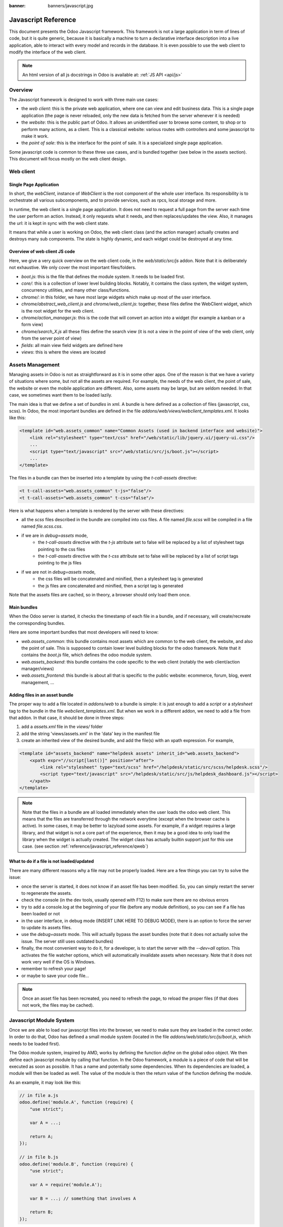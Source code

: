 :banner: banners/javascript.jpg

.. highlight:: javascript

.. default-domain:: js

=====================
Javascript Reference
=====================

This document presents the Odoo Javascript framework. This
framework is not a large application in term of lines of code, but it is quite
generic, because it is basically a machine to turn a declarative interface
description into a live application, able to interact with every model and
records in the database.  It is even possible to use the web client to modify
the interface of the web client.

.. note:: An html version of all js docstrings in Odoo is available at:
      :ref:`JS API <api/js>`

Overview
=========

The Javascript framework is designed to work with three main use cases:

- the *web client*: this is the private web application, where one can view and
  edit business data. This is a single page application (the page is never
  reloaded, only the new data is fetched from the server whenever it is needed)
- the *website*: this is the public part of Odoo.  It allows an unidentified
  user to browse some content, to shop or to perform many actions, as a client.
  This is a classical website: various routes with controllers and some
  javascript to make it work.
- the *point of sale*: this is the interface for the point of sale. It is a
  specialized single page application.

Some javascript code is common to these three use cases, and is bundled together
(see below in the assets section).  This document will focus mostly on the web
client design.

Web client
==========

Single Page Application
-----------------------

In short, the *webClient*, instance of *WebClient* is the root component of the
whole user interface.  Its responsibility is to orchestrate all various
subcomponents, and to provide services, such as rpcs, local storage and more.

In runtime, the web client is a single page application. It does not need to
request a full page from the server each time the user perform an action. Instead,
it only requests what it needs, and then replaces/updates the view. Also, it
manages the url: it is kept in sync with the web client state.

It means that while a user is working on Odoo, the web client class (and the
action manager) actually creates and destroys many sub components. The state is
highly dynamic, and each widget could be destroyed at any time.

Overview of web client JS code
-------------------------------------

Here, we give a very quick overview on the web client code, in
the *web/static/src/js* addon. Note that it is deliberately not exhaustive.
We only cover the most important files/folders.

- *boot.js*: this is the file that defines the module system.  It needs to be
  loaded first.
- *core/*: this is a collection of lower level building blocks. Notably, it
  contains the class system, the widget system, concurrency utilities, and many
  other class/functions.
- *chrome/*: in this folder, we have most large widgets which make up most of
  the user interface.
- *chrome/abstract_web_client.js* and *chrome/web_client.js*: together, these
  files define the WebClient widget, which is the root widget for the web client.
- *chrome/action_manager.js*: this is the code that will convert an action into
  a widget (for example a kanban or a form view)
- *chrome/search_X.js* all these files define the search view (it is not a view
  in the point of view of the web client, only from the server point of view)
- *fields*: all main view field widgets are defined here
- *views*: this is where the views are located

Assets Management
=================

Managing assets in Odoo is not as straightforward as it is in some other apps.
One of the reason is that we have a variety of situations where some, but not all
the assets are required.  For example, the needs of the web client, the point of
sale, the website or even the mobile application are different.  Also, some
assets may be large, but are seldom needed.  In that case, we sometimes want them
to be loaded lazily.

The main idea is that we define a set of *bundles* in xml.  A bundle is here defined as
a collection of files (javascript, css, scss). In Odoo, the most important
bundles are defined in the file *addons/web/views/webclient_templates.xml*. It looks
like this:

.. code-block:: xml

    <template id="web.assets_common" name="Common Assets (used in backend interface and website)">
        <link rel="stylesheet" type="text/css" href="/web/static/lib/jquery.ui/jquery-ui.css"/>
        ...
        <script type="text/javascript" src="/web/static/src/js/boot.js"></script>
        ...
    </template>


The files in a bundle can then be inserted into a template by using the *t-call-assets*
directive:

.. code-block:: xml

    <t t-call-assets="web.assets_common" t-js="false"/>
    <t t-call-assets="web.assets_common" t-css="false"/>

Here is what happens when a template is rendered by the server with these directives:

- all the *scss* files described in the bundle are compiled into css files. A file
  named *file.scss* will be compiled in a file named *file.scss.css*.

- if we are in *debug=assets* mode,
    - the *t-call-assets* directive with the *t-js* attribute set to false will
      be replaced by a list of stylesheet tags pointing to the css files
    - the *t-call-assets* directive with the *t-css* attribute set to false will
      be replaced by a list of script tags pointing to the js files

- if we are not in *debug=assets* mode,
    - the css files will be concatenated and minified, then a stylesheet tag is
      generated
    - the js files are concatenated and minified, then a script tag is generated

Note that the assets files are cached, so in theory, a browser should only load
them once.

Main bundles
------------
When the Odoo server is started, it checks the timestamp of each file in a bundle,
and if necessary, will create/recreate the corresponding bundles.

Here are some important bundles that most developers will need to know:

- *web.assets_common*: this bundle contains most assets which are common to the
  web client, the website, and also the point of sale. This is supposed to contain
  lower level building blocks for the odoo framework.  Note that it contains the
  *boot.js* file, which defines the odoo module system.

- *web.assets_backend*: this bundle contains the code specific to the web client
  (notably the web client/action manager/views)

- *web.assets_frontend*: this bundle is about all that is specific to the public
  website: ecommerce, forum, blog, event management, ...


Adding files in an asset bundle
-------------------------------

The proper way to add a file located in *addons/web* to a bundle is simple:
it is just enough to add a *script* or a *stylesheet* tag to the bundle in the
file *webclient_templates.xml*.  But when we work in a different addon, we need
to add a file from that addon.  In that case, it should be done in three steps:

1. add a *assets.xml* file in the *views/* folder
2. add the string 'views/assets.xml' in the 'data' key in the manifest file
3. create an inherited view of the desired bundle, and add the file(s) with an
   xpath expression. For example,

.. code-block:: xml

    <template id="assets_backend" name="helpdesk assets" inherit_id="web.assets_backend">
        <xpath expr="//script[last()]" position="after">
            <link rel="stylesheet" type="text/scss" href="/helpdesk/static/src/scss/helpdesk.scss"/>
            <script type="text/javascript" src="/helpdesk/static/src/js/helpdesk_dashboard.js"></script>
        </xpath>
    </template>


.. note ::

    Note that the files in a bundle are all loaded immediately when the user loads the
    odoo web client.  This means that the files are transferred through the network
    everytime (except when the browser cache is active).  In some cases, it may be
    better to lazyload some assets.  For example, if a widget requires a large
    library, and that widget is not a core part of the experience, then it may be
    a good idea to only load the library when the widget is actually created. The
    widget class has actually builtin support just for this use case. (see section
    :ref:`reference/javascript_reference/qweb`)

What to do if a file is not loaded/updated
------------------------------------------

There are many different reasons why a file may not be properly loaded.  Here
are a few things you can try to solve the issue:

- once the server is started, it does not know if an asset file has been
  modified.  So, you can simply restart the server to regenerate the assets.
- check the console (in the dev tools, usually opened with F12) to make sure
  there are no obvious errors
- try to add a console.log at the beginning of your file (before any module
  definition), so you can see if a file has been loaded or not
- in the user interface, in debug mode (INSERT LINK HERE TO DEBUG MODE), there
  is an option to force the server to update its assets files.
- use the *debug=assets* mode.  This will actually bypass the asset bundles (note
  that it does not actually solve the issue. The server still uses outdated bundles)
- finally, the most convenient way to do it, for a developer, is to start the
  server with the *--dev=all* option. This activates the file watcher options,
  which will automatically invalidate assets when necessary.  Note that it does
  not work very well if the OS is Windows.
- remember to refresh your page!
- or maybe to save your code file...

.. note::
    Once an asset file has been recreated, you need to refresh the page, to reload
    the proper files (if that does not work, the files may be cached).


Javascript Module System
========================

Once we are able to load our javascript files into the browser, we need to make
sure they are loaded in the correct order.  In order to do that, Odoo has defined
a small module system (located in the file *addons/web/static/src/js/boot.js*,
which needs to be loaded first).

The Odoo module system, inspired by AMD, works by defining the function *define*
on the global odoo object. We then define each javascript module by calling that
function.  In the Odoo framework, a module is a piece of code that will be executed
as soon as possible.  It has a name and potentially some dependencies.  When its
dependencies are loaded, a module will then be loaded as well.  The value of the
module is then the return value of the function defining the module.


As an example, it may look like this:


.. code-block:: javascript

    // in file a.js
    odoo.define('module.A', function (require) {
        "use strict";

        var A = ...;

        return A;
    });

    // in file b.js
    odoo.define('module.B', function (require) {
        "use strict";

        var A = require('module.A');

        var B = ...; // something that involves A

        return B;
    });

An alternative way to define a module is to give explicitly a list of dependencies
in the second argument.

.. code-block:: javascript

    odoo.define('module.Something', ['module.A', 'module.B'], function (require) {
        "use strict";

        var A = require('module.A');
        var B = require('module.B');

        // some code
    });


If some dependencies are missing/non ready, then the module will simply not be
loaded.  There will be a warning in the console after a few seconds.

Note that circular dependencies are not supported. It makes sense, but it means that one
needs to be careful.

Defining a module
-----------------

The *odoo.define* method is given three arguments:

- *moduleName*: the name of the javascript module.  It should be a unique string.
  The convention is to have the name of the odoo addon followed by a specific
  description. For example, 'web.Widget' describes a module defined in the *web*
  addon, which exports a *Widget* class (because the first letter is capitalized)

  If the name is not unique, an exception will be thrown and displayed in the
  console.

- *dependencies*: the second argument is optional. If given, it should be a list
  of strings, each corresponding to a javascript module.  This describes the
  dependencies that are required to be loaded before the module is executed. If
  the dependencies are not explicitly given here, then the module system will
  extract them from the function by calling toString on it, then using a regexp
  to find all *require* statements.

.. code-block:: javascript

      odoo.define('module.Something', ['web.ajax'], function (require) {
        "use strict";

        var ajax = require('web.ajax');

        // some code here
        return something;
    });

- finally, the last argument is a function which defines the module. Its return
  value is the value of the module, which may be passed to other modules requiring
  it.  Note that there is a small exception for asynchronous modules, see the
  next section.

If an error happens, it will be logged (in debug mode) in the console:

* ``Missing dependencies``:
  These modules do not appear in the page. It is possible that the JavaScript
  file is not in the page or that the module name is wrong
* ``Failed modules``:
  A javascript error is detected
* ``Rejected modules``:
  The module returns a rejected Promise. It (and its dependent modules) is not
  loaded.
* ``Rejected linked modules``:
  Modules who depend on a rejected module
* ``Non loaded modules``:
  Modules who depend on a missing or a failed module



Asynchronous modules
---------------------

It can happen that a module needs to perform some work before it is ready.  For
example, it could do a rpc to load some data.  In that case, the module can
simply return a promise.  In that case, the module system will simply
wait for the promise to complete before registering the module.

.. code-block:: javascript

    odoo.define('module.Something', function (require) {
        "use strict";

        var ajax = require('web.ajax');

        return ajax.rpc(...).then(function (result) {
            // some code here
            return something;
        });
    });


Best practices
----------------

- remember the convention for a module name: *addon name* suffixed with *module
  name*.
- declare all your dependencies at the top of the module. Also, they should be
  sorted alphabetically by module name. This makes it easier to understand your module.
- declare all exported values at the end
- try to avoid exporting too many things from one module.  It is usually better
  to simply export one thing in one (small/smallish) module.
- asynchronous modules can be used to simplify some use cases. For example,
  the *web.dom_ready* module returns a promise which will be resolved when the
  dom is actually ready. So, another module that needs the DOM could simply have
  a *require('web.dom_ready')* statement somewhere, and the code will only be
  executed when the DOM is ready.
- try to avoid defining more than one module in one file.  It may be convenient
  in the short term, but this is actually harder to maintain.


Class System
============

Odoo was developed before ECMAScript 6 classes were available.  In Ecmascript 5,
the standard way to define a class is to define a function and to add methods
on its prototype object.  This is fine, but it is slightly complex when we want
to use inheritance, mixins.

For these reasons, Odoo decided to use its own class system, inspired by John
Resig. The base Class is located in *web.Class*, in the file *class.js*.

Creating a subclass
-------------------

Let us discuss how classes are created.  The main mechanism is to use the
*extend* method (this is more or less the equivalent of *extend* in ES6 classes).

.. code-block:: javascript

    var Class = require('web.Class');

    var Animal = Class.extend({
        init: function () {
            this.x = 0;
            this.hunger = 0;
        },
        move: function () {
            this.x = this.x + 1;
            this.hunger = this.hunger + 1;
        },
        eat: function () {
            this.hunger = 0;
        },
    });


In this example, the *init* function is the constructor.  It will be called when
an instance is created.  Making an instance is done by using the *new* keyword.

Inheritance
-----------

It is convenient to be able to inherit an existing class.  This is simply done
by using the *extend* method on the superclass.  When a method is called, the
framework will secretly rebind a special method: *_super* to the currently
called method.  This allows us to use *this._super* whenever we need to call a
parent method.


.. code-block:: javascript

    var Animal = require('web.Animal');

    var Dog = Animal.extend({
        move: function () {
            this.bark();
            this._super.apply(this, arguments);
        },
        bark: function () {
            console.log('woof');
        },
    });

    var dog = new Dog();
    dog.move()

Mixins
------

The odoo Class system does not support multiple inheritance, but for those cases
when we need to share some behaviour, we have a mixin system: the *extend*
method can actually take an arbitrary number of arguments, and will combine all
of them in the new class.

.. code-block:: javascript

    var Animal = require('web.Animal');
    var DanceMixin = {
        dance: function () {
            console.log('dancing...');
        },
    };

    var Hamster = Animal.extend(DanceMixin, {
        sleep: function () {
            console.log('sleeping');
        },
    });

In this example, the *Hamster* class is a subclass of Animal, but it also mix
the DanceMixin in.


Patching an existing class
--------------------------

It is not common, but we sometimes need to modify another class *in place*. The
goal is to have a mechanism to change a class and all future/present instances.
This is done by using the *include* method:

.. code-block:: javascript

    var Hamster = require('web.Hamster');

    Hamster.include({
        sleep: function () {
            this._super.apply(this, arguments);
            console.log('zzzz');
        },
    });


This is obviously a dangerous operation and should be done with care.  But with
the way Odoo is structured, it is sometimes necessary in one addon to modify
the behavior of a widget/class defined in another addon.  Note that it will
modify all instances of the class, even if they have already been created.


Widgets
=======

The *Widget* class is really an important building block of the user interface.
Pretty much everything in the user interface is under the control of a widget.
The Widget class is defined in the module *web.Widget*, in *widget.js*.

In short, the features provided by the Widget class include:

* parent/child relationships between widgets (*PropertiesMixin*)
* extensive lifecycle management with safety features (e.g.
    automatically destroying children widgets during the destruction of a
    parent)
* automatic rendering with :ref:`qweb <reference/qweb>`
* various utility functions to help interacting with the outside environment.

Here is an example of a basic counter widget:

.. code-block:: javascript

    var Widget = require('web.Widget');

    var Counter = Widget.extend({
        template: 'some.template',
        events: {
            'click button': '_onClick',
        },
        init: function (parent, value) {
            this._super(parent);
            this.count = value;
        },
        _onClick: function () {
            this.count++;
            this.$('.val').text(this.count);
        },
    });

For this example, assume that the template *some.template* (and is properly
loaded: the template is in a file, which is properly defined in the *qweb* key
in the module manifest) is given by:

.. code-block:: xml

    <div t-name="some.template">
        <span class="val"><t t-esc="widget.count"/></span>
        <button>Increment</button>
    </div>

This example widget can be used in the following manner:

.. code-block:: javascript

    // Create the instance
    var counter = new Counter(this, 4);
    // Render and insert into DOM
    counter.appendTo(".some-div");

This example illustrates a few of the features of the *Widget* class, including
the event system, the template system, the constructor with the initial *parent* argument.

Widget Lifecycle
----------------

Like many component systems, the widget class has a well defined lifecycle. The
usual lifecycle is the following: *init* is called, then *willStart*, then the
rendering takes place, then *start* and finally *destroy*.

.. function:: Widget.init(parent)

    this is the constructor.  The init method is supposed to initialize the
    base state of the widget. It is synchronous and can be overridden to
    take more parameters from the widget's creator/parent

    :param parent: the new widget's parent, used to handle automatic
                    destruction and event propagation. Can be ``null`` for
                    the widget to have no parent.
    :type parent: :class:`~Widget`

.. function:: Widget.willStart()

    this method will be called once by the framework when a widget is created
    and in the process of being appended to the DOM.  The *willStart* method is a
    hook that should return a promise.  The JS framework will wait for this promise
    to complete before moving on to the rendering step.  Note that at this point,
    the widget does not have a DOM root element.  The *willStart* hook is mostly
    useful to perform some asynchronous work, such as fetching data from the server

.. function:: [Rendering]

    This step is automatically done by the framework.  What happens is
    that the framework checks if a template key is defined on the widget.  If that is
    the case, then it will render that template with the *widget* key bound to the
    widget in the rendering context (see the example above: we use *widget.count*
    in the QWeb template to read the value from the widget). If no template is
    defined, we read the *tagName* key and create a corresponding DOM element.
    When the rendering is done, we set the result as the $el property of the widget.
    After this, we automatically bind all events in the events and custom_events
    keys.

.. function:: Widget.start()

    when the rendering is complete, the framework will automatically call
    the *start* method.  This is useful to perform some specialized post-rendering
    work.  For example, setting up a library.

    Must return a promise to indicate when its work is done.

    :returns: promise

.. function:: Widget.destroy()

    This is always the final step in the life of a widget.  When a
    widget is destroyed, we basically perform all necessary cleanup operations:
    removing the widget from the component tree, unbinding all events, ...

    Automatically called when the widget's parent is destroyed,
    must be called explicitly if the widget has no parent or if it is
    removed but its parent remains.

Note that the willStart and start method are not necessarily called.  A widget
can be created (the *init* method will be called) and then destroyed (*destroy*
method) without ever having been appended to the DOM.  If that is the case, the
willStart and start will not even be called.

Widget API
----------

.. attribute:: Widget.tagName

    Used if the widget has no template defined. Defaults to ``div``,
    will be used as the tag name to create the DOM element to set as
    the widget's DOM root. It is possible to further customize this
    generated DOM root with the following attributes:


.. attribute:: Widget.id

    Used to generate an ``id`` attribute on the generated DOM
    root. Note that this is rarely needed, and is probably not a good idea
    if a widget can be used more than once.

.. attribute:: Widget.className

    Used to generate a ``class`` attribute on the generated DOM root. Note
    that it can actually contain more than one css class:
    *'some-class other-class'*

.. attribute:: Widget.attributes

    Mapping (object literal) of attribute names to attribute
    values. Each of these k:v pairs will be set as a DOM attribute
    on the generated DOM root.

.. attribute:: Widget.el

    raw DOM element set as root to the widget (only available after the start
    lifecycle method)

.. attribute:: Widget.$el

    jQuery wrapper around :attr:`~Widget.el`. (only available after the start
    lifecycle method)

.. attribute:: Widget.template

    Should be set to the name of a :ref:`QWeb template <reference/qweb>`.
    If set, the template will be rendered after the widget has been
    initialized but before it has been started. The root element generated by
    the template will be set as the DOM root of the widget.

.. attribute:: Widget.xmlDependencies

    List of paths to xml files that need to be loaded before the
    widget can be rendered. This will not induce loading anything that has already
    been loaded. This is useful when you want to load your templates lazily,
    or if you want to share a widget between the website and the web client
    interface.

    .. code-block:: javascript

        var EditorMenuBar = Widget.extend({
            xmlDependencies: ['/web_editor/static/src/xml/editor.xml'],
            ...

.. attribute:: Widget.events

    Events are a mapping of an event selector (an event name and an optional
    CSS selector separated by a space) to a callback. The callback can
    be the name of a widget's method or a function object. In either case, the
    ``this`` will be set to the widget:

    .. code-block:: javascript

        events: {
            'click p.oe_some_class a': 'some_method',
            'change input': function (e) {
                e.stopPropagation();
            }
        },

    The selector is used for jQuery's event delegation, the
    callback will only be triggered for descendants of the DOM root
    matching the selector. If the selector is left out
    (only an event name is specified), the event will be set directly on the
    widget's DOM root.

    Note: the use of an inline function is discouraged, and will probably be
    removed sometimes in the future.

.. attribute:: Widget.custom_events

    this is almost the same as the *events* attribute, but the keys
    are arbitrary strings.  They represent business events triggered by
    some sub widgets.  When an event is triggered, it will 'bubble up' the widget
    tree (see the section on component communication for more details).

.. function:: Widget.isDestroyed()

    :returns: ``true`` if the widget is being or has been destroyed, ``false``
              otherwise

.. function:: Widget.$(selector)

    Applies the CSS selector specified as parameter to the widget's
    DOM root:

    .. code-block:: javascript

        this.$(selector);

    is functionally identical to:

    .. code-block:: javascript

        this.$el.find(selector);

    :param String selector: CSS selector
    :returns: jQuery object

    .. note:: this helper method is similar to ``Backbone.View.$``

.. function:: Widget.setElement(element)

    Re-sets the widget's DOM root to the provided element, also
    handles re-setting the various aliases of the DOM root as well as
    unsetting and re-setting delegated events.

    :param Element element: a DOM element or jQuery object to set as
                            the widget's DOM root


Inserting a widget in the DOM
-----------------------------

.. function:: Widget.appendTo(element)

    Renders the widget and inserts it as the last child of the target, uses
    `.appendTo()`_

.. function:: Widget.prependTo(element)

    Renders the widget and inserts it as the first child of the target, uses
    `.prependTo()`_

.. function:: Widget.insertAfter(element)

    Renders the widget and inserts it as the preceding sibling of the target,
    uses `.insertAfter()`_

.. function:: Widget.insertBefore(element)

    Renders the widget and inserts it as the following sibling of the target,
    uses `.insertBefore()`_

All of these methods accept whatever the corresponding jQuery method accepts
(CSS selectors, DOM nodes or jQuery objects). They all return a promise
and are charged with three tasks:

* rendering the widget's root element via
    :func:`~Widget.renderElement`
* inserting the widget's root element in the DOM using whichever jQuery
    method they match
* starting the widget, and returning the result of starting it

Widget Guidelines
----------------------

* Identifiers (``id`` attribute) should be avoided. In generic applications
    and modules, ``id`` limits the re-usability of components and tends to make
    code more brittle. Most of the time, they can be replaced with nothing,
    classes or keeping a reference to a DOM node or jQuery element.

    If an ``id`` is absolutely necessary (because a third-party library requires
    one), the id should be partially generated using ``_.uniqueId()`` e.g.:

    .. code-block:: javascript

        this.id = _.uniqueId('my-widget-');

* Avoid predictable/common CSS class names. Class names such as "content" or
  "navigation" might match the desired meaning/semantics, but it is likely an
  other developer will have the same need, creating a naming conflict and
  unintended behavior. Generic class names should be prefixed with e.g. the
  name of the component they belong to (creating "informal" namespaces, much
  as in C or Objective-C).

* Global selectors should be avoided. Because a component may be used several
  times in a single page (an example in Odoo is dashboards), queries should be
  restricted to a given component's scope. Unfiltered selections such as
  ``$(selector)`` or ``document.querySelectorAll(selector)`` will generally
  lead to unintended or incorrect behavior.  Odoo Web's
  :class:`~Widget` has an attribute providing its DOM root
  (:attr:`~Widget.$el`), and a shortcut to select nodes directly
  (:func:`~Widget.$`).

* More generally, never assume your components own or controls anything beyond
  its own personal :attr:`~Widget.$el` (so, avoid using a reference to the
  parent widget)

* Html templating/rendering should use QWeb unless absolutely trivial.

* All interactive components (components displaying information to the screen
  or intercepting DOM events) must inherit from :class:`~Widget`
  and correctly implement and use its API and life cycle.

* Make sure to wait for start to be finished before using $el e.g.:

    .. code-block:: javascript

        var Widget = require('web.Widget');

        var AlmostCorrectWidget = Widget.extend({
            start: function () {
                this.$el.hasClass(....) // in theory, $el is already set, but you don't know what the parent will do with it, better call super first
                return this._super.apply(arguments);
            },
        });

        var IncorrectWidget = Widget.extend({
            start: function () {
                this._super.apply(arguments); // the parent promise is lost, nobody will wait for the start of this widget
                this.$el.hasClass(....)
            },
        });

        var CorrectWidget = Widget.extend({
            start: function () {
                var self = this;
                return this._super.apply(arguments).then(function() {
                    self.$el.hasClass(....) // this works, no promise is lost and the code executes in a controlled order: first super, then our code.
                });
            },
        });

.. _reference/javascript_reference/qweb:

QWeb Template Engine
====================

The web client uses the :doc:`qweb` template engine to render widgets (unless they
override the *renderElement* method to do something else).
The Qweb JS template engine is based on XML, and is mostly compatible with the
python implementation.

Now, let us explain how the templates are loaded.  Whenever the web client
starts, a rpc is made to the */web/webclient/qweb* route.  The server will then
return a list of all templates defined in data files for each installed modules.
The correct files are listed in the *qweb* entry in each module manifest.

The web client will wait for that list of template to be loaded, before starting
its first widget.

This mechanism works quite well for our needs, but sometimes, we want to lazy
load a template.  For example, imagine that we have a widget which is rarely
used.  In that case, maybe we prefer to not load its template in the main file,
in order to make the web client slightly lighter.  In that case, we can use the
*xmlDependencies* key of the Widget:

.. code-block:: javascript

    var Widget = require('web.Widget');

    var Counter = Widget.extend({
        template: 'some.template',
        xmlDependencies: ['/myaddon/path/to/my/file.xml'],

        ...

    });

With this, the *Counter* widget will load the xmlDependencies files in its
*willStart* method, so the template will be ready when the rendering is performed.


Event system
============

There are currently two event systems supported by Odoo: a simple system which
allows adding listeners and triggering events, and a more complete system that
also makes events 'bubble up'.

Both of these event systems are implemented in the *EventDispatcherMixin*, in
the file *mixins.js*. This mixin is included in the *Widget* class.

Base Event system
-----------------

This event system was historically the first.  It implements a simple bus
pattern. We have 4 main methods:

- *on*: this is used to register a listener on an event.
- *off*: useful to remove events listener.
- *once*: this is used to register a listener that will only be called once.
- *trigger*: trigger an event. This will cause each listeners to be called.

Here is an example on how this event system could be used:

.. code-block:: javascript

    var Widget = require('web.Widget');
    var Counter = require('myModule.Counter');

    var MyWidget = Widget.extend({
        start: function () {
            this.counter = new Counter(this);
            this.counter.on('valuechange', this, this._onValueChange);
            var def = this.counter.appendTo(this.$el);
            return Promise.all([def, this._super.apply(this, arguments)]);
        },
        _onValueChange: function (val) {
            // do something with val
        },
    });

    // in Counter widget, we need to call the trigger method:

    ... this.trigger('valuechange', someValue);


.. warning::
    the use of this event system is discouraged, we plan to replace each
    *trigger* method by the *trigger_up* method from the extended event system

Extended Event System
---------------------

The custom event widgets is a more advanced system, which mimic the DOM events
API.  Whenever an event is triggered, it will 'bubble up' the component tree,
until it reaches the root widget, or is stopped.

- *trigger_up*: this is the method that will create a small *OdooEvent* and
  dispatch it in the component tree.  Note that it will start with the component
  that triggered the event
- *custom_events*: this is the equivalent of the *event* dictionary, but for
  odoo events.

The OdooEvent class is very simple.  It has three public attributes: *target*
(the widget that triggered the event), *name* (the event name) and *data* (the
payload).  It also has 2 methods: *stopPropagation* and *is_stopped*.

The previous example can be updated to use the custom event system:

.. code-block:: javascript

    var Widget = require('web.Widget');
    var Counter = require('myModule.Counter');

    var MyWidget = Widget.extend({
        custom_events: {
            valuechange: '_onValueChange'
        },
        start: function () {
            this.counter = new Counter(this);
            var def = this.counter.appendTo(this.$el);
            return Promise.all([def, this._super.apply(this, arguments)]);
        },
        _onValueChange: function(event) {
            // do something with event.data.val
        },
    });

    // in Counter widget, we need to call the trigger_up method:

    ... this.trigger_up('valuechange', {value: someValue});


Registries
===========

A common need in the Odoo ecosystem is to extend/change the behaviour of the
base system from the outside (by installing an application, i.e. a different
module).  For example, one may need to add a new widget type in some views.  In
that case, and many others, the usual process is to create the desired component,
then add it to a registry (registering step), to make the rest of the web client
aware of its existence.

There are a few registries available in the system:

- field registry (exported by 'web.field_registry'). The field registry contains
    all field widgets known to the web client.  Whenever a view (typically, form,
    or list/kanban) needs a field widget, this is where it will look. A typical
    use case look like this:

    .. code-block:: javascript

        var fieldRegistry = require('web.field_registry');

        var FieldPad = ...;

        fieldRegistry.add('pad', FieldPad);

    Note that each value should be a subclass of *AbstractField*

- view registry: this registry contains all JS views known to the web client
    (and in particular, the view manager).  Each value of this registry should
    be a subclass of *AbstractView*

- action registry: we keep track of all client actions in this registry.  This
    is where the action manager looks up whenever it needs to create a client
    action.  In version 11, each value should simply be a subclass of *Widget*.
    However, in version 12, the values are required to be *AbstractAction*.


Communication between widgets
=============================

There are many ways to communicate between components.

* From a parent to its child:
    this is a simple case. The parent widget can simply call a method on its
    child:

    .. code-block:: javascript

        this.someWidget.update(someInfo);

* From a widget to its parent/some ancestor:
    in this case, the widget's job is simply to notify its environment that
    something happened.  Since we do not want the widget to have a reference to
    its parent (this would couple the widget with its parent's implementation),
    the best way to proceed is usually to trigger an event, which will bubble up
    the component tree, by using the ``trigger_up`` method:

    .. code-block:: javascript

        this.trigger_up('open_record', { record: record, id: id});

    This event will be triggered on the widget, then will bubble up and be
    eventually caught by some upstream widget:

    .. code-block:: javascript

        var SomeAncestor = Widget.extend({
            custom_events: {
                'open_record': '_onOpenRecord',
            },
            _onOpenRecord: function (event) {
                var record = event.data.record;
                var id = event.data.id;
                // do something with the event.
            },
        });

* Cross component:
    Cross component communication can be achieved by using a bus.  This is not
    the preferred form of communication, because it has the disadvantage of
    making the code harder to maintain.  However, it has the advantage of
    decoupling the components.  In that case, this is simply done by triggering
    and listening to events on a bus.  For example:

    .. code-block:: javascript

        // in WidgetA
        var core = require('web.core');

        var WidgetA = Widget.extend({
            ...
            start: function () {
                core.bus.on('barcode_scanned', this, this._onBarcodeScanned);
            },
        });

        // in WidgetB
        var WidgetB = Widget.extend({
            ...
            someFunction: function (barcode) {
                core.bus.trigger('barcode_scanned', barcode);
            },
        });


    In this example, we use the bus exported by *web.core*, but this is not
    required. A bus could be created for a specific purpose.

Services
========

In version 11.0, we introduced the notion of *service*.  The main idea is to
give to sub components a controlled way to access their environment, in a way
that allow the framework enough control, and which is testable.

The service system is organized around three ideas: services, service providers
and widgets.  The way it works is that widgets trigger (with *trigger_up*)
events, these events bubble up to a service provider, which will ask a service
to perform a task, then maybe return an answer.

Service
--------

A service is an instance of the *AbstractService* class.  It basically only has
a name and a few methods.  Its job is to perform some work, typically something
depending on the environment.

For example, we have the *ajax* service (job is to perform a rpc), the
*localStorage* (interact with the browser local storage) and many others.

Here is a simplified example on how the ajax service is implemented:

.. code-block:: javascript

    var AbstractService = require('web.AbstractService');

    var AjaxService = AbstractService.extend({
        name: 'ajax',
        rpc: function (...) {
            return ...;
        },
    });

This service is named 'ajax' and define one method, *rpc*.

Service Provider
----------------

For services to work, it is necessary that we have a service provider ready to
dispatch the custom events.  In the *backend* (web client), this is done by the
main web client instance. Note that the code for the service provider comes from
the *ServiceProviderMixin*.


Widget
------

The widget is the part that requests a service.  In order to do that, it simply
triggers an event *call_service* (typically by using the helper function *call*).
This event will bubble up and communicate the intent to the rest of the system.

In practice, some functions are so frequently called that we have some helpers
functions to make them easier to use. For example, the *_rpc* method is a helper
that helps making a rpc.

.. code-block:: javascript

    var SomeWidget = Widget.extend({
        _getActivityModelViewID: function (model) {
            return this._rpc({
                model: model,
                method: 'get_activity_view_id'
            });
        },
    });

.. warning::
    If a widget is destroyed, it will be detached from the main component tree
    and will not have a parent.  In that case, the events will not bubble up, which
    means that the work will not be done.  This is usually exactly what we want from
    a destroyed widget.

RPCs
----

The rpc functionality is supplied by the ajax service.  But most people will
probably only interact with the *_rpc* helpers.

There are typically two usecases when working on Odoo: one may need to call a
method on a (python) model (this goes through a controller *call_kw*), or one
may need to directly call a controller (available on some route).

* Calling a method on a python model:

.. code-block:: javascript

    return this._rpc({
        model: 'some.model',
        method: 'some_method',
        args: [some, args],
    });

* Directly calling a controller:

.. code-block:: javascript

    return this._rpc({
        route: '/some/route/',
        params: { some: kwargs},
    });

Notifications
==============

The Odoo framework has a standard way to communicate various informations to the
user: notifications, which are displayed on the top right of the user interface.

There are two types of notifications:

- *notification*: useful to display some feedback.  For example, whenever a user
  unsubscribed to a channel.

- *warning*: useful to display some important/urgent information.  Typically
  most kind of (recoverable) errors in the system.

Also, notifications can be used to ask a question to the user without disturbing
its workflow.  Imagine a phone call received through VOIP: a sticky notification
could be displayed with two buttons *Accept* and *Decline*.

Notification system
-------------------

The notification system in Odoo is designed with the following components:

- a *Notification* widget: this is a simple widget that is meant to be created
  and displayed with the desired information

- a *NotificationService*: a service whose responsibility is to create and
  destroy notifications whenever a request is done (with a custom_event). Note
  that the web client is a service provider.

- a client action *display_notification*: this allows to trigger the display
  of a notification from python (e.g. in the method called when the user
  clicked on a button of type object).

- two helper functions in *ServiceMixin*: *do_notify* and *do_warn*


Displaying a notification
-------------------------
The most common way to display a notification is by using two methods that come
from the *ServiceMixin*:

- *do_notify(title, message, sticky, className)*:
    Display a notification of type *notification*.

    - *title*: string. This will be displayed on the top as a title

    - *message*: string, the content of the notification

    - *sticky*: boolean, optional. If true, the notification will stay until the
      user dismisses it.  Otherwise, the notification will be automatically
      closed after a short delay.

    - *className*: string, optional.  This is a css class name that will be
      automatically added to the notification.  This could be useful for styling
      purpose, even though its use is discouraged.

- *do_warn(title, message, sticky, className)*:
    Display a notification of type *warning*.

    - *title*: string. This will be displayed on the top as a title

    - *message*: string, the content of the notification

    - *sticky*: boolean, optional. If true, the notification will stay until the
      user dismisses it.  Otherwise, the notification will be automatically
      closed after a short delay.

    - *className*: string, optional.  This is a css class name that will be
      automatically added to the notification.  This could be useful for styling
      purpose, even though its use is discouraged.

Here are two examples on how to use these methods:

.. code-block:: javascript

    // note that we call _t on the text to make sure it is properly translated.
    this.do_notify(_t("Success"), _t("Your signature request has been sent."));

    this.do_warn(_t("Error"), _t("Filter name is required."));

Here an example in python:

.. code-block:: python

    # note that we call _(string) on the text to make sure it is properly translated.
    def show_notification(self):
        return {
            'type': 'ir.actions.client',
            'tag': 'display_notification',
            'params': {
                'title': _('Success'),
                'message': _('Your signature request has been sent.'),
                'sticky': False,
            }
        }

Systray
=======

The Systray is the right part of the menu bar in the interface, where the web
client displays a few widgets, such as a messaging menu.

When the SystrayMenu is created by the menu, it will look for all registered
widgets and add them as a sub widget at the proper place.

There is currently no specific API for systray widgets.  They are supposed to
be simple widgets, and can communicate with their environment just like other
widgets with the *trigger_up* method.

Adding a new Systray Item
-------------------------

There is no systray registry.  The proper way to add a widget is to add it to
the class variable SystrayMenu.items.

.. code-block:: javascript

    var SystrayMenu = require('web.SystrayMenu');

    var MySystrayWidget = Widget.extend({
        ...
    });

    SystrayMenu.Items.push(MySystrayWidget);


Ordering
--------

Before adding the widget to himself, the Systray Menu will sort the items by
a sequence property. If that property is not present on the prototype, it will
use 50 instead.  So, to position a systray item to be on the right, one can
set a very high sequence number (and conversely, a low number to put it on the
left).

.. code-block:: javascript

    MySystrayWidget.prototype.sequence = 100;


Translation management
======================

Some translations are made on the server side (basically all text strings rendered or
processed by the server), but there are strings in the static files that need
to be translated.  The way it currently works is the following:

- each translatable string is tagged with the special function *_t* (available in
  the JS module *web.core*
- these strings are used by the server to generate the proper PO files
- whenever the web client is loaded, it will call the route */web/webclient/translations*,
  which returns a list of all translatable terms
- in runtime, whenever the function *_t* is called, it will look up in this list
  in order to find a translation, and return it or the original string if none
  is found.

Note that translations are explained in more details, from the server point of
view, in the document :doc:`translations`.

There are two important functions for the translations in javascript: *_t* and
*_lt*.  The difference is that *_lt* is lazily evaluated.

.. code-block:: javascript

    var core = require('web.core');

    var _t = core._t;
    var _lt = core._lt;

    var SomeWidget = Widget.extend({
        exampleString: _lt('this should be translated'),
        ...
        someMethod: function () {
            var str = _t('some text');
            ...
        },
    });

In this example, the *_lt* is necessary because the translations are not ready
when the module is loaded.

Note that translation functions need some care.  The string given in argument
should not be dynamic.

Session
=======

There is a specific module provided by the web client which contains some
information specific to the user current *session*.  Some notable keys are

- uid: the current user ID (its ID as a *res.users*)
- user_name: the user name, as a string
- the user context (user ID, language and timezone)
- partner_id: the ID of the partner associated to the current user
- db: the name of the database currently being in use

Adding information to the session
---------------------------------

When the /web route is loaded, the server will inject some session information
in the template a script tag. The information will be read from the method
*session_info* of the model *ir.http*.  So, if one wants to add a specific
information, it can be done by overriding the session_info method and adding it
to the dictionary.

.. code-block:: python

    from odoo import models
    from odoo.http import request


    class IrHttp(models.AbstractModel):
        _inherit = 'ir.http'

        def session_info(self):
            result = super(IrHttp, self).session_info()
            result['some_key'] = get_some_value_from_db()
            return result

Now, the value can be obtained in javascript by reading it in the session:

.. code-block:: javascript

    var session = require('web.session');
    var myValue = session.some_key;
    ...

Note that this mechanism is designed to reduce the amount of communication
needed by the web client to be ready.  It is more appropriate for data which is
cheap to compute (a slow session_info call will delay the loading for the web
client for everyone), and for data which is required early in the initialization
process.

Views
======

The word 'view' has more than one meaning. This section is about the design of
the javascript code of the views, not the structure of the *arch* or anything
else.

In 2017, Odoo replaced the previous view code with a new architecture.  The
main need was to separate the rendering logic from the model logic.


Views (in a generic sense) are now described with  4 pieces: a View, a
Controller, a Renderer and a Model.  The API of these 4 pieces is described in
the AbstractView, AbstractController, AbstractRenderer and AbstractModel classes.

.. raw:: html

    <svg width="550" height="173">
        <!-- Created with Method Draw - https://github.com/duopixel/Method-Draw/ -->
        <path id="svg_1" d="m147.42498,79.79206c0.09944,-8.18859 -0.06363,-16.38812 0.81774,-24.5623c21.65679,2.68895 43.05815,7.08874 64.35,11.04543c1.14304,-4.01519 0.60504,-7.34585 1.59817,-11.05817c13.67878,7.81176 27.23421,15.73476 40.23409,24.03505c-12.47212,9.41539 -26.77809,17.592 -40.82272,25.96494c-0.4548,-3.89916 -0.90967,-7.79828 -1.36448,-11.69744c-20.69972,3.77225 -42.59036,7.6724 -63.42391,11.12096c-1.41678,-7.95741 -1.37514,-16.62327 -1.38888,-24.84846z" stroke-width="1.5" stroke="#000" fill="#fff"/>
        <rect id="svg_3" height="41" width="110" y="57.5" x="7" fill-opacity="null" stroke-opacity="null" stroke-width="1.5" stroke="#000" fill="#fff"/>
        <rect stroke="#000" id="svg_5" height="41" width="135" y="20.5" x="328" fill-opacity="null" stroke-opacity="null" stroke-width="1.5" fill="#fff"/>
        <rect stroke="#000" id="svg_6" height="41" width="128" y="102.5" x="262" fill-opacity="null" stroke-opacity="null" stroke-width="1.5" fill="#fff"/>
        <rect stroke="#000" id="svg_7" height="41" width="119" y="100.5" x="417" fill-opacity="null" stroke-opacity="null" stroke-width="1.5" fill="#fff"/>
        <line stroke-linecap="null" stroke-linejoin="null" id="svg_8" y2="96.5" x2="317" y1="65.5" x1="364" fill-opacity="null" stroke-opacity="null" stroke-width="1.5" stroke="#000" fill="none"/>
        <line stroke-linecap="null" stroke-linejoin="null" id="svg_9" y2="96.5" x2="467" y1="63.5" x1="425" fill-opacity="null" stroke-opacity="null" stroke-width="1.5" stroke="#000" fill="none"/>
        <text xml:space="preserve" text-anchor="start" font-family="Helvetica, Arial, sans-serif" font-size="24" id="svg_10" y="83.5" x="38" fill-opacity="null" stroke-opacity="null" stroke-width="0" stroke="#000" fill="#000000">View</text>
        <text xml:space="preserve" text-anchor="start" font-family="Helvetica, Arial, sans-serif" font-size="24" id="svg_11" y="44.5" x="346" fill-opacity="null" stroke-opacity="null" stroke-width="0" stroke="#000" fill="#000000">Controller</text>
        <text xml:space="preserve" text-anchor="start" font-family="Helvetica, Arial, sans-serif" font-size="24" id="svg_12" y="128.5" x="276" fill-opacity="null" stroke-opacity="null" stroke-width="0" stroke="#000" fill="#000000">Renderer</text>
        <text xml:space="preserve" text-anchor="start" font-family="Helvetica, Arial, sans-serif" font-size="24" id="svg_13" y="127.5" x="442" fill-opacity="null" stroke-opacity="null" stroke-width="0" stroke="#000" fill="#000000">Model</text>
    </svg>

- the View is the factory. Its job is to get a set of fields, arch, context and
  some other parameters, then to construct a Controller/Renderer/Model triplet.

  The view's role is to properly setup each piece of the MVC pattern, with the correct
  information.  Usually, it has to process the arch string and extract the
  data necessary for each other parts of the view.

  Note that the view is a class, not a widget.  Once its job has been done, it
  can be discarded.

- the Renderer has one job: representing the data being viewed in a DOM element.
  Each view can render the data in a different way.  Also, it should listen on
  appropriate user actions and notify its parent (the Controller) if necessary.

  The Renderer is the V in the MVC pattern.

- the Model: its job is to fetch and hold the state of the view.  Usually, it
  represents in some way a set of records in the database.  The Model is the
  owner of the 'business data'. It is the M in the MVC pattern.

- the Controller: its job is to coordinate the renderer and the model.  Also, it
  is the main entry point for the rest of the web client.  For example, when
  the user changes something in the search view, the *update* method of the
  controller will be called with the appropriate information.

  It is the C in the MVC pattern.

.. note::
    The JS code for the views has been designed to be usable outside of the
    context of a view manager/action manager.  They could be used in a client action,
    or, they could be displayed in the public website (with some work on the assets).

.. _reference/js/widgets:

Field Widgets
=============

A good part of the web client experience is about editing and creating data. Most
of that work is done with the help of field widgets, which are aware of the field
type and of the specific details on how a value should be displayed and edited.

AbstractField
-------------

The *AbstractField* class is the base class for all widgets in a view, for all
views that support them (currently: Form, List, Kanban).

There are many differences between the v11 field widgets and the previous versions.
Let us mention the most important ones:

- the widgets are shared between all views (well, Form/List/Kanban). No need to
  duplicate the implementation anymore.  Note that it is possible to have a
  specialized version of a widget for a view, by prefixing it with the view name
  in the view registry: *list.many2one* will be chosen in priority over *many2one*.
- the widgets are no longer the owner of the field value.  They only represent
  the data and communicate with the rest of the view.
- the widgets do no longer need to be able to switch between edit and readonly
  mode.  Now, when such a change is necessary, the widget will be destroyed and
  rerendered again.  It is not a problem, since they do not own their value
  anyway
- the field widgets can be used outside of a view.  Their API is slightly
  awkward, but they are designed to be standalone.

Decorations
-----------

Like the list view, field widgets have a simple support for decorations. The
goal of decorations is to have a simple way to specify a text color depending on
the record current state.  For example,

.. code-block:: xml

    <field name="state" decoration-danger="amount &lt; 10000"/>

The valid decoration names are:

- decoration-bf
- decoration-it
- decoration-danger
- decoration-info
- decoration-muted
- decoration-primary
- decoration-success
- decoration-warning

Each decoration *decoration-X* will be mapped to a css class *text-X*, which is
a standard bootstrap css class (except for *text-it* and *text-bf*, which are
handled by odoo and correspond to italic and bold, respectively).  Note that the
value of the decoration attribute should be a valid python expression, which
will be evaluated with the record as evaluation context.

Non relational fields
---------------------

We document here all non relational fields available by default, in no particular
order.

- integer (FieldInteger)
    This is the default field type for fields of type *integer*.

    - Supported field types: *integer*

    Options:

    - type: setting the input type (*text* by default, can be set on *number*)

    On edit mode, the field is rendered as an input with the HTML attribute type
    setted on *number* (so user can benefit the native support, especially on
    mobile). In this case, the default formatting is disabled to avoid incompability.

    .. code-block:: xml

        <field name="int_value" options='{"type": "number"}'/>

    - step: set the step to the value up and down when the user click on buttons
        (only for input of type number, 1 by default)

    .. code-block:: xml

        <field name="int_value" options='{"type": "number", "step": 100}'/>

    - format: should the number be formatted. (true by default)

    By default, numbers are formatted according to locale parameters.
        This option will prevent the field's value from being formatted.

    .. code-block:: xml

        <field name="int_value" options='{"format": false}'/>

- float (FieldFloat)
    This is the default field type for fields of type *float*.

    - Supported field types: *float*

    Attributes:

    - digits: displayed precision

    .. code-block:: xml

        <field name="factor" digits="[42,5]"/>

    Options:

    - type: setting the input type (*text* by default, can be set on *number*)

    On edit mode, the field is rendered as an input with the HTML attribute type
    setted on *number* (so user can benefit the native support, especially on
    mobile). In this case, the default formatting is disabled to avoid incompability.

    .. code-block:: xml

        <field name="int_value" options='{"type": "number"}'/>

    - step: set the step to the value up and down when the user click on buttons
        (only for input of type number, 1 by default)

    .. code-block:: xml

        <field name="int_value" options='{"type": "number", "step": 0.1}'/>

    - format: should the number be formatted. (true by default)

    By default, numbers are formatted according to locale parameters.
        This option will prevent the field's value from being formatted.

    .. code-block:: xml

        <field name="int_value" options='{"format": false}'/>

- float_time (FieldFloatTime)
    The goal of this widget is to display properly a float value that represents
    a time interval (in hours).  So, for example, 0.5 should be formatted as 0:30,
    or 4.75 correspond to 4:45.

    - Supported field types: *float*

- float_factor (FieldFloatFactor)
    This widget aims to display properly a float value that converted using a factor
    given in its options. So, for example, the value saved in database is 0.5 and the
    factor is 3, the widget value should be formatted as 1.5.

    - Supported field types: *float*

- float_toggle (FieldFloatToggle)
    The goal of this widget is to replace the input field by a button containing a
    range of possible values (given in the options). Each click allows the user to loop
    in the range. The purpose here is to restrict the field value to a predefined selection.
    Also, the widget support the factor conversion as the *float_factor* widget (Range values
    should be the result of the conversion).

    - Supported field types: *float*

    .. code-block:: xml

        <field name="days_to_close" widget="float_toggle" options='{"factor": 2, "range": [0, 4, 8]}'/>

- boolean (FieldBoolean)
    This is the default field type for fields of type *boolean*.

    - Supported field types: *boolean*

- char (FieldChar)
    This is the default field type for fields of type *char*.

    - Supported field types: *char*

- date (FieldDate)
    This is the default field type for fields of type *date*. Note that it also
    works with datetime fields.  It uses the session timezone when formatting
    dates.

    - Supported field types: *date*, *datetime*

    Options:

    - datepicker: extra settings for the datepicker_ widget.

    .. code-block:: xml

        <field name="datefield" options='{"datepicker": {"daysOfWeekDisabled": [0, 6]}}'/>

- datetime (FieldDateTime)
    This is the default field type for fields of type *datetime*.

    - Supported field types: *date*, *datetime*

    Options:

    - datepicker: extra settings for the datepicker_ widget.

    .. code-block:: xml

        <field name="datetimefield" options='{"datepicker": {"daysOfWeekDisabled": [0, 6]}}'/>

- daterange (FieldDateRange)
    This widget allows the user to select start and end date into a single picker.

    - Supported field types: *date*, *datetime*

    Options:

    - related_start_date: apply on end date field to get start date value which
      is used to display range in the picker.
    - related_end_date: apply on start date field to get end date value which
      is used to display range in the picker.
    - picker_options: extra settings for picker.

    .. code-block:: xml

        <field name="start_date" widget="daterange" options='{"related_end_date": "end_date"}'/>

- remaining_days (RemainingDays)
    This widget can be used on date and datetime fields. In readonly, it displays
    the delta (in days) between the value of the field and today. It edit, it
    behaves like a regular date(time) widget.

    - Supported field types: *date*, *datetime*

- monetary (FieldMonetary)
    This is the default field type for fields of type 'monetary'. It is used to
    display a currency.  If there is a currency fields given in option, it will
    use that, otherwise it will fall back to the default currency (in the session)

    - Supported field types: *monetary*, *float*

    Options:

    - currency_field: another field name which should be a many2one on currency.

    .. code-block:: xml

        <field name="value" widget="monetary" options="{'currency_field': 'currency_id'}"/>

- text (FieldText)
    This is the default field type for fields of type *text*.

    - Supported field types: *text*


- handle (HandleWidget)
    This field's job is to be displayed as a *handle*, and allows reordering the
    various records by drag and dropping them.

    .. warning:: It has to be specified on the field by which records are sorted.
    .. warning:: Having more than one field with a handle widget on the same list is not supported.

    - Supported field types: *integer*


- email (FieldEmail)
    This field displays email address.  The main reason to use it is that it
    is rendered as an anchor tag with the proper href, in readonly mode.

    - Supported field types: *char*

- phone (FieldPhone)
    This field displays a phone number.  The main reason to use it is that it
    is rendered as an anchor tag with the proper href, in readonly mode, but
    only in some cases: we only want to make it clickable if the device can
    call this particular number.

    - Supported field types: *char*

- url (UrlWidget)
    This field displays an url (in readonly mode). The main reason to use it is
    that it is rendered as an anchor tag with the proper css classes and href.

    Also, the text of the anchor tag can be customized with the *text* attribute
    (it won't change the href value).

    .. code-block:: xml

        <field name="foo" widget="url" text="Some URL"/>

    Options:

    - website_path: (default:false) by default, the widget forces (if not already
      the case) the href value to begin with http:// except if this option is set
      to true, thus allowing redirections to the database's own website.

    - Supported field types: *char*

- domain (FieldDomain)
    The "Domain" field allows the user to construct a technical-prefix domain
    thanks to a tree-like interface and see the selected records in real time.
    In debug mode, an input is also there to be able to enter the prefix char
    domain directly (or to build advanced domains the tree-like interface does
    not allow to).

    Note that this is limited to 'static' domain (no dynamic expression, or access
    to context variable).

    - Supported field types: *char*

- link_button (LinkButton)
    The LinkButton widget actually simply displays a span with an icon and the
    text value as content. The link is clickable and will open a new browser
    window with its value as url.

    - Supported field types: *char*

- image (FieldBinaryImage)
    This widget is used to represent a binary value as an image. In some cases,
    the server returns a 'bin_size' instead of the real image (a bin_size is a
    string representing a file size, such as 6.5kb).  In that case, the widget
    will make an image with a source attribute corresponding to an image on the
    server.

    - Supported field types: *binary*

    Options:

    - preview_image: if the image is only loaded as a 'bin_size', then this
      option is useful to inform the web client that the default field name is
      not the name of the current field, but the name of another field.

    - accepted_file_extensions: the file extension the user can pick from the file input dialog box (default value is `image/\*`)
      (cf: ``accept`` attribute on <input type="file"/>)

    .. code-block:: xml

        <field name="image" widget='image' options='{"preview_image":"image_128"}'/>

- binary (FieldBinaryFile)
    Generic widget to allow saving/downloading a binary file.

    - Supported field types: *binary*

    Options:

    - accepted_file_extensions: the file extension the user can pick from the file input dialog box
      (cf: ``accept`` attribute on <input type="file"/>)

    Attribute:

    - filename: saving a binary file will lose its file name, since it only
      saves the binary value. The filename can be saved in another field. To do
      that, an attribute filename should be set to a field present in the view.

    .. code-block:: xml

        <field name="datas" filename="datas_fname"/>

- priority (PriorityWidget)
    This widget is rendered as a set of stars, allowing the user to click on it
    to select a value or not. This is useful for example to mark a task as high
    priority.

    Note that this widget also works in 'readonly' mode, which is unusual.

    - Supported field types: *selection*

- attachment_image (AttachmentImage)
    Image widget for many2one fields.  If the field is set, this widget will be
    rendered as an image with the proper src url. This widget does not have a
    different behaviour in edit or readonly mode, it is only useful to view an
    image.

    - Supported field types: *many2one*

    .. code-block:: xml

        <field name="displayed_image_id" widget="attachment_image"/>

- image_selection (ImageSelection)
    Allow the user to select a value by clicking on an image.

    - Supported field types: *selection*

    Options: a dictionary with a mapping from a selection value to an object with
    the url for an image (*image_link*) and a preview image (*preview_link*).

    Note that this option is not optional!

    .. code-block:: xml

        <field name="external_report_layout" widget="image_selection" options="{
            'background': {
                'image_link': '/base/static/img/preview_background.png',
                'preview_link': '/base/static/pdf/preview_background.pdf'
            },
            'standard': {
                'image_link': '/base/static/img/preview_standard.png',
                'preview_link': '/base/static/pdf/preview_standard.pdf'
            }
        }"/>

- label_selection (LabelSelection)
    This widget renders a simple non-editable label.  This is only useful to
    display some information, not to edit it.

    - Supported field types: *selection*

    Options:

    - classes: a mapping from a selection value to a css class

    .. code-block:: xml

        <field name="state" widget="label_selection" options="{
            'classes': {'draft': 'default', 'cancel': 'default', 'none': 'danger'}
        }"/>

- state_selection (StateSelectionWidget)
    This is a specialized selection widget. It assumes that the record has some
    hardcoded fields, present in the view: *stage_id*, *legend_normal*,
    *legend_blocked*, *legend_done*.  This is mostly used to display and change
    the state of a task in a project, with additional information displayed in
    the dropdown.

    - Supported field types: *selection*

    .. code-block:: xml

        <field name="kanban_state" widget="state_selection"/>

- kanban_state_selection (StateSelectionWidget)
    This is exactly the same widget as state_selection

    - Supported field types: *selection*

- boolean_favorite (FavoriteWidget)
    This widget is displayed as an empty (or not) star, depending on a boolean
    value. Note that it also can be edited in readonly mode.

    - Supported field types: *boolean*

- boolean_button (FieldBooleanButton)
    The Boolean Button widget is meant to be used in a stat button in a form view.
    The goal is to display a nice button with the current state of a boolean
    field (for example, 'Active'), and allow the user to change that field when
    clicking on it.

    Note that it also can be edited in readonly mode.

    - Supported field types: *boolean*

    Options:

    - terminology: it can be either 'active', 'archive', 'close' or a customized
      mapping with the keys *string_true*, *string_false*, *hover_true*, *hover_false*

    .. code-block:: xml

        <field name="active" widget="boolean_button" options='{"terminology": "archive"}'/>

- boolean_toggle (BooleanToggle)
    Displays a toggle switch to represent a boolean. This is a subfield of
    FieldBoolean, mostly used to have a different look.

- statinfo (StatInfo)
    This widget is meant to represent statistical information in a *stat button*.
    It is basically just a label with a number.

    - Supported field types: *integer, float*

    Options:

    - label_field: if given, the widget will use the value of the label_field as
      text.

    .. code-block:: xml

        <button name="%(act_payslip_lines)d"
            icon="fa-money"
            type="action">
            <field name="payslip_count" widget="statinfo"
                string="Payslip"
                options="{'label_field': 'label_tasks'}"/>
        </button>

- percentpie (FieldPercentPie)
    This widget is meant to represent statistical information in a *stat button*.
    This is similar to a statinfo widget, but the information is represented in
    a *pie* chart (empty to full).  Note that the value is interpreted as a
    percentage (a number between 0 and 100).

    - Supported field types: *integer, float*

    .. code-block:: xml

        <field name="replied_ratio" string="Replied" widget="percentpie"/>

- progressbar (FieldProgressBar)
    Represent a value as a progress bar (from 0 to some value)

    - Supported field types: *integer, float*

    Options:

    - editable: boolean if value is editable
    - current_value: get the current_value from the field that must be present in the view
    - max_value: get the max_value from the field that must be present in the view
    - edit_max_value: boolean if the max_value is editable
    - title: title of the bar, displayed on top of the bar --> not translated,
      use parameter (not option) "title" instead

    .. code-block:: xml

        <field name="absence_of_today" widget="progressbar"
            options="{'current_value': 'absence_of_today', 'max_value': 'total_employee', 'editable': false}"/>

- toggle_button (FieldToggleBoolean)
    This widget is intended to be used on boolean fields. It toggles a button
    switching between a green bullet / gray bullet. It also set up a tooltip,
    depending on the value and some options.

    - Supported field types: *boolean*

    Options:

    - active: the string for the tooltip that should be set when boolean is true
    - inactive: the tooltip that should be set when boolean is false

    .. code-block:: xml

        <field name="payslip_status" widget="toggle_button"
            options='{"active": "Reported in last payslips", "inactive": "To Report in Payslip"}'
        />

- dashboard_graph (JournalDashboardGraph)
    This is a more specialized widget, useful to display a graph representing a
    set of data.  For example, it is used in the accounting dashboard kanban view.

    It assumes that the field is a JSON serialization of a set of data.

    - Supported field types: *char*

    Attribute

    - graph_type: string, can be either 'line' or 'bar'

    .. code-block:: xml

        <field name="dashboard_graph_data"
            widget="dashboard_graph"
            graph_type="line"/>

- ace (AceEditor)
    This widget is intended to be used on Text fields. It provides Ace Editor
    for editing XML and Python.

    - Supported field types: *char, text*

- badge (FieldBadge)
    Displays the value inside a bootstrap badge pill.

    - Supported field types: *char*, *selection*, *many2one*

    By default, the badge has a lightgrey background, but it can be customized
    by using the decoration-X mechanism. For instance, to display a red badge
    under a given condition:

    .. code-block:: xml

        <field name="foo" widget"badge" decoration-danger="state == 'cancel'"/>

Relational fields
-----------------

.. class:: web.relational_fields.FieldSelection

    Supported field types: *selection*

    .. attribute:: placeholder

        a string which is used to display some info when no value is selected

    .. code-block:: xml

        <field name="tax_id" widget="selection" placeholder="Select a tax"/>

- radio (FieldRadio)
    This is a subfield of FielSelection, but specialized to display all the
    valid choices as radio buttons.

    Note that if used on a many2one records, then more rpcs will be done to fetch
    the name_gets of the related records.

    - Supported field types: *selection, many2one*

    Options:

    - horizontal: if true, radio buttons will be displayed horizontally.

    .. code-block:: xml

        <field name="recommended_activity_type_id" widget="radio"
            options="{'horizontal':true}"/>

- selection_badge (FieldSelectionBadge)
    This is a subfield of FieldSelection, but specialized to display all the
    valid choices as rectangular badges.

    - Supported field types: *selection, many2one*

    .. code-block:: xml

        <field name="recommended_activity_type_id" widget="selection_badge"/>

- many2one (FieldMany2One)
    Default widget for many2one fields.

    - Supported field types: *many2one*

    Attributes:

    - can_create: allow the creation of related records (take precedence over no_create
      option)
    - can_write: allow the editing of related records (default: true)

    Options:

    - no_create: prevent the creation of related records
    - quick_create: allow the quick creation of related records (default: true)
    - no_quick_create: prevent the quick creation of related records (don't ask me)
    - no_create_edit: same as no_create, maybe...
    - create_name_field: when creating a related record, if this option is set, the value of the *create_name_field* will be filled with the value of the input (default: *name*)
    - always_reload: boolean, default to false.  If true, the widget will always
      do an additional name_get to fetch its name value.  This is used for the
      situations where the name_get method is overridden (please do not do that)
    - no_open: boolean, default to false.  If set to true, the many2one will not
      redirect on the record when clicking on it (in readonly mode)

    .. code-block:: xml

        <field name="currency_id" options="{'no_create': True, 'no_open': True}"/>

- list.many2one (ListFieldMany2One)
    Default widget for many2one fields (in list view).

    Specialization of many2one field for list views.  The main reason is that we
    need to render many2one fields (in readonly mode) as a text, which does not
    allow opening the related records.

    - Supported field types: *many2one*

- many2one_barcode (FieldMany2OneBarcode)
    Widget for many2one fields allows to open the camera from a mobile device (Android/iOS) to scan a barcode.

    Specialization of many2one field where the user is allowed to use the native camera to scan a barcode.
    Then it uses name_search to search this value.

    If this widget is set and user is not using the mobile application,
    it will fallback to regular many2one (FieldMany2One)

    - Supported field types: *many2one*

- many2one_avatar (Many2OneAvatar)
    This widget is only supported on many2one fields pointing to a model which
    inherits from 'image.mixin'. In readonly, it displays the image of the
    related record next to its display_name. Note that the display_name isn't a
    clickable link in this case. In edit, it behaves exactly like the regular
    many2one.

    - Supported field types: *many2one*

- many2one_avatar_user (Many2OneAvatarUser)
    This widget is a specialization of the Many2OneAvatar. When the avatar is
    clicked, we open a chat window with the corresponding user. This widget can
    only be set on many2one fields pointing to the 'res.users' model.

    - Supported field types: *many2one* (pointing to 'res.users')

- many2one_avatar_employee (Many2OneAvatarEmployee)
    Same as Many2OneAvatarUser, but for many2one fields pointing to 'hr.employee'.

    - Supported field types: *many2one* (pointing to 'hr.employee')

- kanban.many2one (KanbanFieldMany2One)
    Default widget for many2one fields (in kanban view). We need to disable all
    editing in kanban views.

    - Supported field types: *many2one*

- many2many (FieldMany2Many)
    Default widget for many2many fields.

    - Supported field types: *many2many*

    Attributes:

    - mode: string, default view to display
    - domain: restrict the data to a specific domain

    Options:

    - create_text: allow the customization of the text displayed when adding a
      new record

- many2many_binary (FieldMany2ManyBinaryMultiFiles)
    This widget helps the user to upload or delete one or more files at the same
    time.

    Note that this widget is specific to the model 'ir.attachment'.

    - Supported field types: *many2many*

    Options:

    - accepted_file_extensions: the file extension the user can pick from the file input dialog box
      (cf: ``accept`` attribute on <input type="file"/>)

- many2many_tags (FieldMany2ManyTags)
    Display many2many as a list of tags.

    - Supported field types: *many2many*

    Options:

    - create: domain determining whether or not new tags can be created (default: True).

    .. code-block:: xml

        <field name="category_id" widget="many2many_tags" options="{'create': [['some_other_field', '>', 24]]}"/>

    - color_field: the name of a numeric field, which should be present in the
      view.  A color will be chosen depending on its value.

    .. code-block:: xml

        <field name="category_id" widget="many2many_tags" options="{'color_field': 'color'}"/>

    - no_edit_color: set to True to remove the possibility to change the color of the tags (default: False).

    .. code-block:: xml

        <field name="category_id" widget="many2many_tags" options="{'color_field': 'color', 'no_edit_color': True}"/>

- form.many2many_tags (FormFieldMany2ManyTags)
    Specialization of many2many_tags widget for form views. It has some extra
    code to allow editing the color of a tag.

    - Supported field types: *many2many*

- kanban.many2many_tags (KanbanFieldMany2ManyTags)
    Specialization of many2many_tags widget for kanban views.

    - Supported field types: *many2many*

- many2many_checkboxes (FieldMany2ManyCheckBoxes)
    This field displays a list of checkboxes and allow the user to select a
    subset of the choices.

    - Supported field types: *many2many*

- one2many (FieldOne2Many)
    Default widget for one2many fields.

    It usually displays data in a sub list view, or a sub kanban view.

    - Supported field types: *one2many*

    Options:

    - create: domain determining whether or not related records can be created (default: True).

    - delete: domain determining whether or not related records can be deleted (default: True).

    .. code-block:: xml

        <field name="turtles" options="{'create': [['some_other_field', '>', 24]]}"/>

    - create_text: a string that is used to customize the 'Add' label/text.

    .. code-block:: xml

        <field name="turtles" options="{\'create_text\': \'Add turtle\'}">

- statusbar (FieldStatus)
    This is a really specialized widget for the form views. It is the bar on top
    of many forms which represent a flow, and allow selecting a specific state.

    - Supported field types: *selection, many2one*

- reference (FieldReference)
    The FieldReference is a combination of a select (for the model) and a
    FieldMany2One (for its value).  It allows the selection of a record on an
    arbitrary model.

    - Supported field types: *char, reference*


Client actions
==============

The idea of a client action is a customized widget that is integrated in the
web client interface, just like a *act_window_action*.  This is useful when
you need a component that is not closely linked to an existing view or a
specific model.  For example, the Discuss application is actually a client
action.

A client action is a term that has various meanings, depending on the context:

- from the perspective of the server, it is a record of the model *ir_action*,
  with a field *tag* of type char
- from the perspective of the web client, it is a widget, which inherit from
  the class AbstractAction, and is supposed to be registered in the
  action registry under the corresponding key (from the field char)

Whenever a menu item is associated to a client action, opening it will simply
fetch the action definition from the server, then lookup into its action
registry to get the Widget definition at the appropriate key, and finally, it
will instantiate and append the widget to the proper place in the DOM.

Adding a client action
----------------------

A client action is a widget which will control the part of the screen below the
menu bar.  It can have a control panel, if necessary.  Defining a client action
can be done in two steps: implementing a new widget, and registering the widget
in the action registry.

- Implementing a new client action:
    This is done by creating a widget:

    .. code-block:: javascript

        var AbstractAction = require('web.AbstractAction');

        var ClientAction = AbstractAction.extend({
            hasControlPanel: true,
            ...
        });

- Registering the client action:
    As usual, we need to make the web client aware of the mapping between
    client actions and the actual class:

    .. code-block:: javascript

        var core = require('web.core');

        core.action_registry.add('my-custom-action', ClientAction);


    Then, to use the client action in the web client, we need to create a client
    action record (a record of the model ``ir.actions.client``) with the proper
    ``tag`` attribute:

    .. code-block:: xml

        <record id="my_client_action" model="ir.actions.client">
            <field name="name">Some Name</field>
            <field name="tag">my-custom-action</field>
        </record>


Using the control panel
-----------------------

By default, the client action does not display a control panel.  In order to
do that, several steps should be done.

- Set the *hasControlPanel* to *true*.
    In the widget code:

    .. code-block:: javascript

        var MyClientAction = AbstractAction.extend({
            hasControlPanel: true,
            loadControlPanel: true, // default: false
            ...
        });

    .. warning:: 
        when the ``loadControlPanel`` is set to true, the client action will automatically get the content of a search view or a control panel view. 
        In this case, a model name should be specified like this:
        
        .. code-block:: javascript

            init: function (parent, action, options) {
                ...
                this.controlPanelParams.modelName = 'model.name';
                ...
            }

- Call the method *updateControlPanel* whenever we need to update the control panel.
    For example:

    .. code-block:: javascript

        var SomeClientAction = Widget.extend({
            hasControlPanel: true,
            ...
            start: function () {
                this._renderButtons();
                this._update_control_panel();
                ...
            },
            do_show: function () {
                 ...
                 this._update_control_panel();
            },
            _renderButtons: function () {
                this.$buttons = $(QWeb.render('SomeTemplate.Buttons'));
                this.$buttons.on('click', ...);
            },
            _update_control_panel: function () {
                this.updateControlPanel({
                    cp_content: {
                       $buttons: this.$buttons,
                    },
                });
            }

The ``updateControlPanel`` is the main method to customize the content in controlpanel. 
For more information, look into the `control_panel_renderer.js <https://github.com/odoo/odoo/blob/13.0/addons/web/static/src/js/views/control_panel/control_panel_renderer.js#L130>`_ file.

.. _.appendTo():
    https://api.jquery.com/appendTo/

.. _.prependTo():
    https://api.jquery.com/prependTo/

.. _.insertAfter():
    https://api.jquery.com/insertAfter/

.. _.insertBefore():
    https://api.jquery.com/insertBefore/

.. _event delegation:
    https://api.jquery.com/delegate/

.. _datepicker: https://github.com/Eonasdan/bootstrap-datetimepicker

